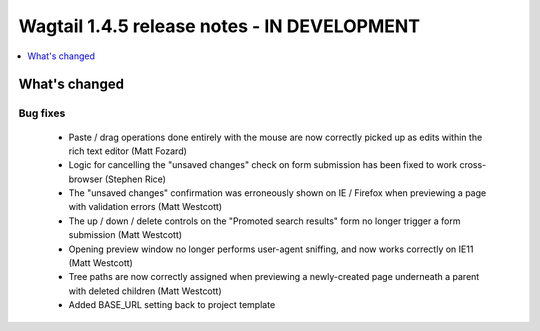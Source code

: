 ============================================
Wagtail 1.4.5 release notes - IN DEVELOPMENT
============================================

.. contents::
    :local:
    :depth: 1


What's changed
==============

Bug fixes
~~~~~~~~~

 * Paste / drag operations done entirely with the mouse are now correctly picked up as edits within the rich text editor (Matt Fozard)
 * Logic for cancelling the "unsaved changes" check on form submission has been fixed to work cross-browser (Stephen Rice)
 * The "unsaved changes" confirmation was erroneously shown on IE / Firefox when previewing a page with validation errors (Matt Westcott)
 * The up / down / delete controls on the "Promoted search results" form no longer trigger a form submission (Matt Westcott)
 * Opening preview window no longer performs user-agent sniffing, and now works correctly on IE11 (Matt Westcott)
 * Tree paths are now correctly assigned when previewing a newly-created page underneath a parent with deleted children (Matt Westcott)
 * Added BASE_URL setting back to project template
